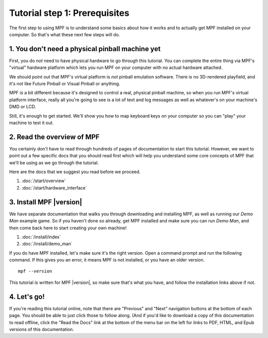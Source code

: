 Tutorial step 1: Prerequisites
==============================

The first step to using MPF is to understand some basics about how it works and to actually
get MPF installed on your computer. So that's what these next few steps will do.

1. You don't need a physical pinball machine yet
------------------------------------------------

First, you do *not* need to have physical hardware to go through this
tutorial. You can complete the entire thing via MPF's "virtual" hardware
platform which lets you run MPF on your computer with no actual hardware attached.

We should point out that MPF's virtual platform is *not* pinball emulation software. There is no
3D-rendered playfield, and it's not like Future Pinball or Visual Pinball or anything.

MPF is a bit different because it's designed to control a real, physical pinball
machine, so when you run MPF's virtual platform interface, really all you're
going to see is a lot of text and log messages as well as whatever's on your
machine's DMD or LCD.

Still, it's enough to get started. We'll show you how to map keyboard keys on your computer so
you can "play" your machine to test it out.

2. Read the overview of MPF
---------------------------

You certainly don't have to read through hundreds of pages of documentation to
start this tutorial. However, we want to point out a few specific docs that you
should read first which will help you understand some core concepts of MPF that
we'll be using as we go through the tutorial.

Here are the docs that we suggest you read before we proceed.

#. :doc:`/start/overview`
#. :doc:`/start/hardware_interface`


3. Install MPF |version|
------------------------

We have separate documentation that walks you through downloading and installing
MPF, as well as running our *Demo Man* example game. So if you haven't done so
already, get MPF installed and make sure you can run *Demo Man*, and then come
back here to start creating your own machine!

#. :doc:`/install/index`
#. :doc:`/install/demo_man`

If you do have MPF installed, let's make sure it's the right version. Open a
command prompt and run the following command. If this gives you an error, it
means MPF is not installed, or you have an older version.

::

   mpf --version

This tutorial is written for MPF |version|, so make sure that's what you have,
and follow the installation links above if not.


4. Let's go!
------------

If you're reading this tutorial online, note that there are "Previous" and
"Next" navigation buttons at the bottom of each page. You should be able to just
click those to follow along. (And if you'd like to download a copy of this
documentation to read offline, click the "Read the Docs" link at the bottom
of the menu bar on the left for links to PDF, HTML, and Epub versions of this
documentation.
